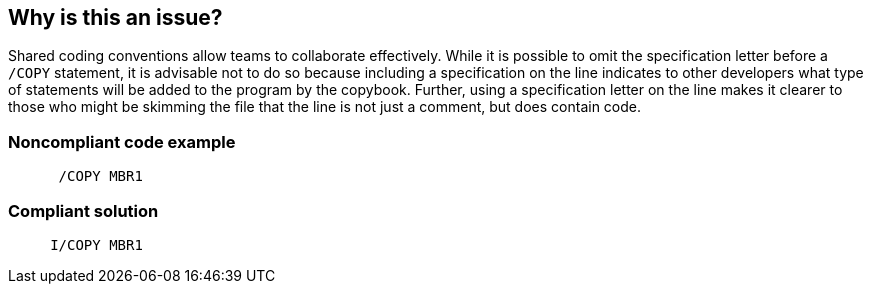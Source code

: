 == Why is this an issue?

Shared coding conventions allow teams to collaborate effectively. While it is possible to omit the specification letter before a ``++/COPY++`` statement, it is advisable not to do so because including a specification on the line indicates to other developers what type of statements will be added to the program by the copybook. Further, using a specification letter on the line makes it clearer to those who might be skimming the file that the line is not just a comment, but does contain code.


=== Noncompliant code example

[source,rpg]
----
      /COPY MBR1
----


=== Compliant solution

[source,rpg]
----
     I/COPY MBR1
----

ifdef::env-github,rspecator-view[]

'''
== Implementation Specification
(visible only on this page)

=== Message

Add the missing specification letter to this statement.


endif::env-github,rspecator-view[]

